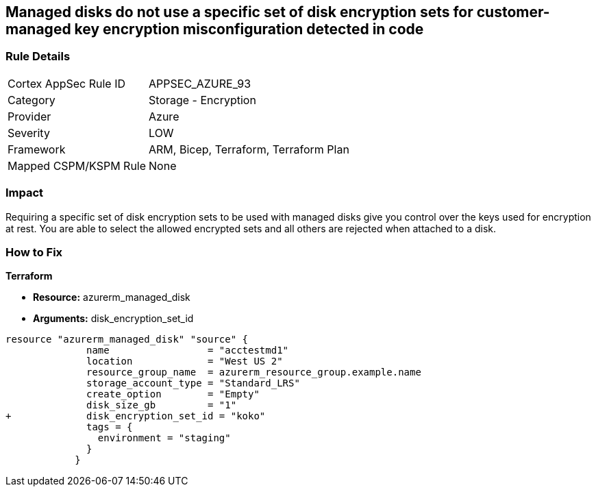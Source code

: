== Managed disks do not use a specific set of disk encryption sets for customer-managed key encryption misconfiguration detected in code


=== Rule Details

[cols="1,2"]
|===
|Cortex AppSec Rule ID |APPSEC_AZURE_93
|Category |Storage - Encryption
|Provider |Azure
|Severity |LOW
|Framework |ARM, Bicep, Terraform, Terraform Plan
|Mapped CSPM/KSPM Rule |None
|===


=== Impact
Requiring a specific set of disk encryption sets to be used with managed disks give you control over the keys used for encryption at rest.
You are able to select the allowed encrypted sets and all others are rejected when attached to a disk.

=== How to Fix


*Terraform* 


* *Resource:* azurerm_managed_disk
* *Arguments:*  disk_encryption_set_id


[source,go]
----
resource "azurerm_managed_disk" "source" {
              name                 = "acctestmd1"
              location             = "West US 2"
              resource_group_name  = azurerm_resource_group.example.name
              storage_account_type = "Standard_LRS"
              create_option        = "Empty"
              disk_size_gb         = "1"
+             disk_encryption_set_id = "koko"
              tags = {
                environment = "staging"
              }
            }
----
